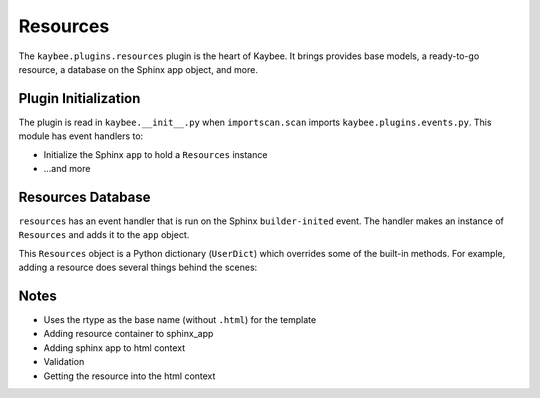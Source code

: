 .. article::
    published: 2018-01-02 12:01

=========
Resources
=========

The ``kaybee.plugins.resources`` plugin is the heart of Kaybee. It brings
provides base models, a ready-to-go resource, a database on the Sphinx app
object, and more.

Plugin Initialization
=====================

The plugin is read in ``kaybee.__init__.py``  when ``importscan.scan``
imports ``kaybee.plugins.events.py``. This module has event handlers to:

- Initialize the Sphinx ``app`` to hold a ``Resources`` instance

- ...and more

Resources Database
==================

``resources`` has an event handler that is run on the Sphinx
``builder-inited`` event. The handler makes an instance of ``Resources``
and adds it to the ``app`` object.

This ``Resources`` object is a Python dictionary (``UserDict``) which
overrides some of the built-in methods. For example, adding a resource does
several things behind the scenes:

Notes
=====

- Uses the rtype as the base name (without ``.html``) for the template

- Adding resource container to sphinx_app

- Adding sphinx app to html context

- Validation

- Getting the resource into the html context
